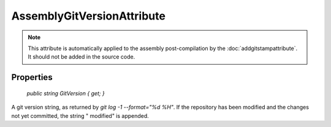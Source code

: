 ﻿AssemblyGitVersionAttribute
===========================

.. note::

  This attribute is automatically applied to the assembly post-compilation by the :doc:`addgitstampattribute`. It should not be added in the source code.

Properties
----------

    `public string GitVersion { get; }`

A git version string, as returned by `git log -1 --format="%d %H"`. If the repository has been modified and the changes not yet committed, the string " modified" is appended.

